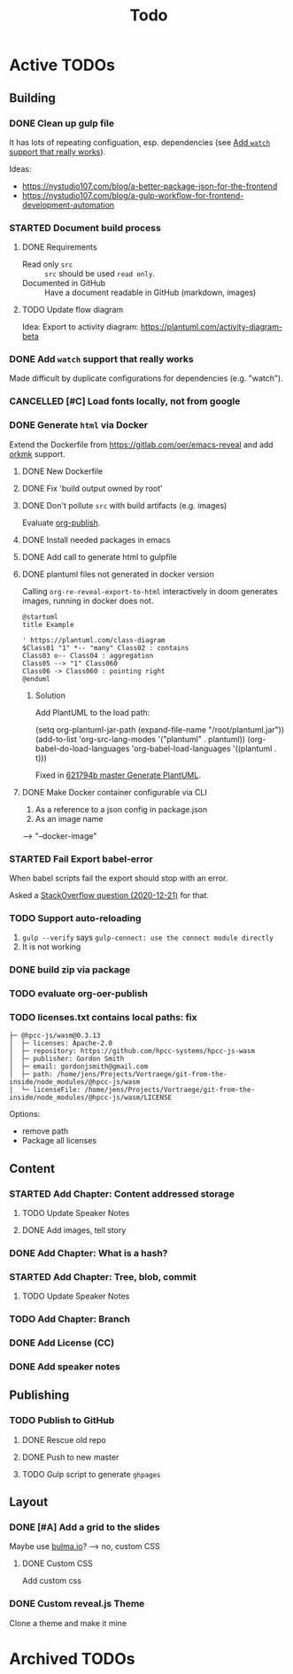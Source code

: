 #+TITLE: Todo
* Active TODOs
** Building
*** DONE Clean up gulp file
CLOSED: [2020-12-23 Wed 20:37]
:LOGBOOK:
- State "DONE"       from "TODO"       [2020-12-23 Wed 20:37]
:END:
It has lots of repeating configuation, esp. dependencies (see [[id:78b0ebf6-ab43-4a88-9c61-670ece096600][Add ~watch~ support that really works]]).

Ideas:
- https://nystudio107.com/blog/a-better-package-json-for-the-frontend
- https://nystudio107.com/blog/a-gulp-workflow-for-frontend-development-automation
*** STARTED Document build process
:LOGBOOK:
- State "STARTED"    from "TODO"       [2020-12-21 Mon 12:48]
:END:
**** DONE Requirements
CLOSED: [2020-12-30 Wed 15:20]
:LOGBOOK:
- State "DONE"       from              [2020-12-30 Wed 15:20]
:END:
- Read only =src= :: =src= should be used ~read only~.
- Documented in GitHub :: Have a document readable in GitHub (markdown, images)
**** TODO Update flow diagram
Idea: Export to activity diagram: https://plantuml.com/activity-diagram-beta

*** DONE Add ~watch~ support that really works
CLOSED: [2020-12-23 Wed 20:39]
:PROPERTIES:
:ID:       78b0ebf6-ab43-4a88-9c61-670ece096600
:END:
:LOGBOOK:
- State "DONE"       from "STARTED"    [2020-12-23 Wed 20:39]
- State "STARTED"    from "TODO"       [2020-12-23 Wed 10:50]
:END:
Made difficult by duplicate configurations for dependencies (e.g. "watch").
*** CANCELLED [#C] Load fonts locally, not from google
CLOSED: [2021-01-03 Sun 22:44]
:LOGBOOK:
- State "CANCELLED"  from "TODO"       [2021-01-03 Sun 22:44] \\
  Obsolete: Using system fonts with custom theme.
:END:
*** DONE Generate =html= via Docker
CLOSED: [2020-12-30 Wed 15:20]
:LOGBOOK:
- State "DONE"       from "STARTED"    [2020-12-30 Wed 15:20]
- State "STARTED"    from "TODO"       [2020-12-21 Mon 12:46]
:END:
Extend the Dockerfile from https://gitlab.com/oer/emacs-reveal and add [[https://github.com/fniessen/orgmk][orkmk]] support.
**** DONE New Dockerfile
CLOSED: [2020-12-20 Sun 21:02]
:LOGBOOK:
- State "DONE"       from "TODO"       [2020-12-20 Sun 21:02]
:END:
**** DONE Fix 'build output owned by root'
CLOSED: [2020-12-30 Wed 10:44]
:LOGBOOK:
- State "DONE"       from "TODO"       [2020-12-30 Wed 10:44]
:END:
**** DONE Don't pollute =src= with build artifacts (e.g. images)
CLOSED: [2020-12-23 Wed 10:50]
:LOGBOOK:
- State "DONE"       from "TODO"       [2020-12-23 Wed 10:50]
:END:
Evaluate [[https://orgmode.org/manual/Publishing.html][org-publish]].
**** DONE Install needed packages in emacs
CLOSED: [2020-12-21 Mon 09:44]
:LOGBOOK:
- State "DONE"       from "TODO"       [2020-12-21 Mon 09:44]
:END:
**** DONE Add call to generate html to gulpfile
CLOSED: [2020-12-20 Sun 21:02]
:LOGBOOK:
- State "DONE"       from "TODO"       [2020-12-20 Sun 21:02]
:END:
**** DONE plantuml files not generated in docker version
CLOSED: [2020-12-20 Sun 21:23]
:LOGBOOK:
- State "DONE"       from "TODO"       [2020-12-20 Sun 21:23]
:END:
Calling =org-re-reveal-export-to-html= interactively in doom generates images, running in docker does not.

#+NAME: example-image-plantuml
#+begin_src plantuml :file "example-image-plantuml.png"
@startuml
title Example

' https://plantuml.com/class-diagram
$Class01 "1" *-- "many" Class02 : contains
Class03 o-- Class04 : aggregation
Class05 --> "1" Class060
Class06 -> Class060 : pointing right
@enduml
#+end_src
***** Solution
Add PlantUML to the load path:

#+begin_example elisp
(setq org-plantuml-jar-path (expand-file-name "/root/plantuml.jar"))
(add-to-list 'org-src-lang-modes '("plantuml" . plantuml))
(org-babel-do-load-languages 'org-babel-load-languages '((plantuml . t)))
#+end_example

Fixed in [[orgit-rev:.::621794b][621794b master Generate PlantUML]].
**** DONE Make Docker container configurable via CLI
CLOSED: [2020-12-29 Tue 18:22]
:LOGBOOK:
- State "DONE"       from "TODO"       [2020-12-29 Tue 18:22]
:END:
1. As a reference to a json config in package.json
2. As an image name

--> "--docker-image"
*** STARTED Fail Export babel-error
:LOGBOOK:
- State "STARTED"    from "TODO"       [2020-12-21 Mon 12:46]
:END:
When babel scripts fail the export should stop with an error.

Asked a [[https://stackoverflow.com/questions/65390626/halt-org-export-on-errors-in-org-babel-code-e-g-non-zero-exit-code][StackOverflow question (2020-12-21)]] for that.
*** TODO Support auto-reloading
1. =gulp --verify= says =gulp-connect: use the connect module directly=
2. It is not working
*** DONE build zip via package
CLOSED: [2020-12-23 Wed 20:40]
:LOGBOOK:
- State "DONE"       from "TODO"       [2020-12-23 Wed 20:40]
:END:
*** TODO evaluate org-oer-publish
*** TODO licenses.txt contains local paths: fix
#+begin_example
├─ @hpcc-js/wasm@0.3.13
│  ├─ licenses: Apache-2.0
│  ├─ repository: https://github.com/hpcc-systems/hpcc-js-wasm
│  ├─ publisher: Gordon Smith
│  ├─ email: gordonjsmith@gmail.com
│  ├─ path: /home/jens/Projects/Vortraege/git-from-the-inside/node_modules/@hpcc-js/wasm
│  └─ licenseFile: /home/jens/Projects/Vortraege/git-from-the-inside/node_modules/@hpcc-js/wasm/LICENSE
#+end_example

Options:
- remove path
- Package all licenses
** Content
*** STARTED Add Chapter: Content addressed storage
:LOGBOOK:
- State "STARTED"    from "TODO"       [2021-01-03 Sun 22:45]
:END:
**** TODO Update Speaker Notes
**** DONE Add images, tell story
CLOSED: [2021-01-03 Sun 22:43]
:LOGBOOK:
- State "DONE"       from "TODO"       [2021-01-03 Sun 22:43]
:END:
*** DONE Add Chapter: What is a hash?
CLOSED: [2021-01-03 Sun 22:43]
:LOGBOOK:
- State "DONE"       from "TODO"       [2021-01-03 Sun 22:43]
:END:
*** STARTED Add Chapter: Tree, blob, commit
:LOGBOOK:
- State "STARTED"    from "TODO"       [2021-01-03 Sun 22:45]
:END:
**** TODO Update Speaker Notes
*** TODO Add Chapter: Branch
*** DONE Add License (CC)
CLOSED: [2020-12-30 Wed 16:36]
:LOGBOOK:
- State "DONE"       from "TODO"       [2020-12-30 Wed 16:36]
:END:
*** DONE Add speaker notes
CLOSED: [2020-12-30 Wed 16:36]
:LOGBOOK:
- State "DONE"       from "TODO"       [2020-12-30 Wed 16:36]
- State "DONE"       from "TODO"       [2020-12-30 Wed 16:36]
:END:
** Publishing
*** TODO Publish to GitHub
**** DONE Rescue old repo
CLOSED: [2020-12-20 Sun 20:40]
:LOGBOOK:
- State "DONE"       from "TODO"       [2020-12-20 Sun 20:40]
:END:
**** DONE Push to new master
CLOSED: [2020-12-23 Wed 11:30]
:LOGBOOK:
- State "DONE"       from "TODO"       [2020-12-23 Wed 11:30]
:END:
**** TODO Gulp script to generate =ghpages=
** Layout
*** DONE [#A] Add a grid to the slides
CLOSED: [2020-12-25 Fri 16:20]
:LOGBOOK:
- State "DONE"       from "TODO"       [2020-12-25 Fri 16:20]
:END:
Maybe use [[https://bulma.io/][bulma.io]]? --> no, custom CSS
**** DONE Custom CSS
CLOSED: [2020-12-25 Fri 16:19]
:LOGBOOK:
- State "DONE"       from "TODO"       [2020-12-25 Fri 16:19]
:END:
Add custom css
*** DONE Custom reveal.js Theme
CLOSED: [2021-01-03 Sun 22:44]
:LOGBOOK:
- State "DONE"       from "TODO"       [2021-01-03 Sun 22:44]
:END:
Clone a theme and make it mine
* Archived TODOs
